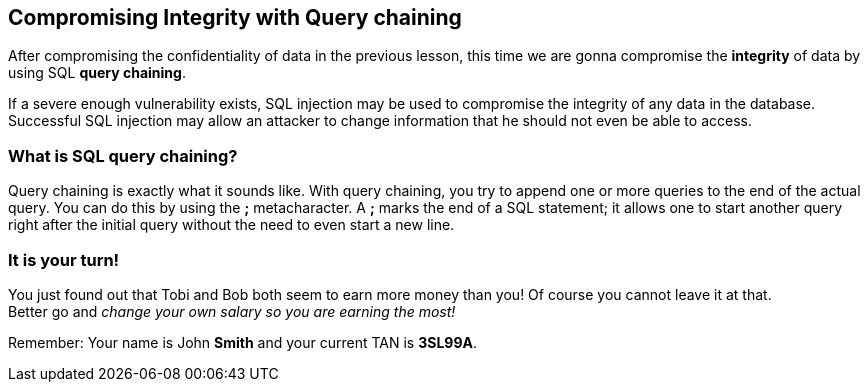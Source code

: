 == Compromising Integrity with Query chaining
After compromising the confidentiality of data in the previous lesson, this time we are gonna compromise the *integrity*
of data by using SQL *query chaining*.

If a severe enough vulnerability exists, SQL injection may be used to compromise the integrity of any data in the database. Successful SQL injection may allow an attacker to change information that he should not even be
able to access.

=== What is SQL query chaining?
Query chaining is exactly what it sounds like. With query chaining, you try to append one or more queries to the end of
the actual query. You can do this by using the *;* metacharacter. A *;* marks the end of a SQL statement; it allows one to start another query right after the initial query without the need to even start a new line.

=== It is your turn!
You just found out that Tobi and Bob both seem to earn more money than you!
Of course you cannot leave it at that. +
Better go and _change your own salary so you are earning the most!_


Remember: Your name is John *Smith* and your current TAN is *3SL99A*.